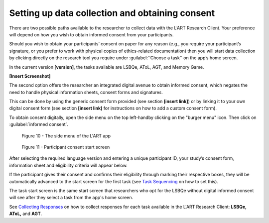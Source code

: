 Setting up data collection and obtaining consent 
================================================
There are two possible paths available to the researcher to collect data with the L’ART Research Client.
Your preference will depend on how you wish to obtain informed consent from your participants. 

Should you wish to obtain your participants’ consent on paper for any reason (e.g., you require your participant’s signature, or you prefer to work with physical copies of ethics-related documentation)
then you will start data collection by clicking directly on the research tool you require under :guilabel:`‘Choose a task’` on the app’s home screen.

In the current version **[version]**, the tasks available are LSBQe, AToL, AGT, and Memory Game.

**[Insert Screenshot]**

The second option offers the researcher an integrated digital avenue to obtain informed consent, which negates the
need to handle physical information sheets, consent forms and signatures. 

This can be done by using the generic consent form provided (see section **[insert link]**) or by linking it to your
own digital consent form (see section **[insert link]** for instructions on how to add a custom consent form). 

.. / insert section numbers?

To obtain consent digitally, open the side menu on the top left-handby clicking on the "burger menu" icon. 
Then click on :guilabel:`informed consent`.

.. figure:: figures/figure10.png
      :width: 350
      :alt: Screenshot of the L'ART Research Clients' side menu

      Figure 10 - The side menu of the L'ART app

    

.. figure:: figures/figure11.png
      :width: 600
      :alt: Screenshot of Participant consent start screen

      Figure 11 - Participant consent start screen



After selecting the required language version and entering a unique participant ID, your study’s consent form, 
information sheet and eligibility criteria will appear below. 

If the participant gives their consent and confirms their eligibility through marking their respective boxes, they will be
automatically advanced to the start screen for the first task (see `Task Sequencing <file:///C:/Users/admin/Documents/lart-research-client/docs/build/html/users/sequencing.html#task-sequencing>`_ on how to set this).  

The task start screen is the same start screen that researchers who opt for the LSBQe without digital informed consent will see
after they select a task from the app's home screen. 

See `Collecting Responses <file:///C:/Users/admin/Documents/lart-research-client/docs/build/html/users/collecting-responses.html>`_ on how to collect responses for each task available in the L'ART Research Client: **LSBQe, AToL,** and **AGT**.

